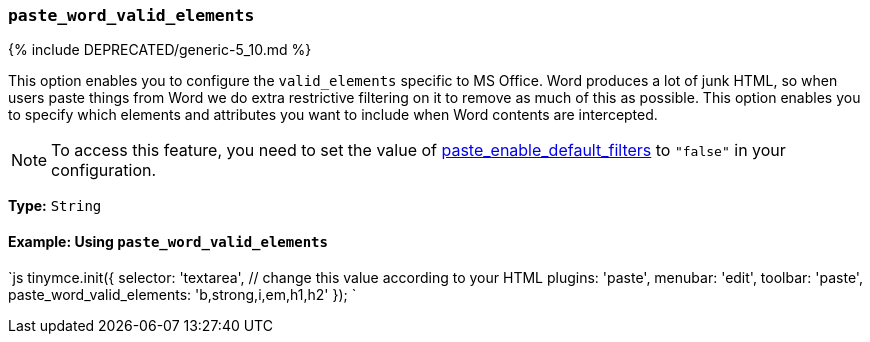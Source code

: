 === `paste_word_valid_elements`

{% include DEPRECATED/generic-5_10.md %}

This option enables you to configure the `valid_elements` specific to MS Office. Word produces a lot of junk HTML, so when users paste things from Word we do extra restrictive filtering on it to remove as much of this as possible. This option enables you to specify which elements and attributes you want to include when Word contents are intercepted.

NOTE: To access this feature, you need to set the value of link:{{site.baseurl}}/plugins/opensource/paste/#paste_enable_default_filters[paste_enable_default_filters] to `"false"` in your configuration.

*Type:* `String`

==== Example: Using `paste_word_valid_elements`

`js
tinymce.init({
  selector: 'textarea',  // change this value according to your HTML
  plugins: 'paste',
  menubar: 'edit',
  toolbar: 'paste',
  paste_word_valid_elements: 'b,strong,i,em,h1,h2'
});
`
